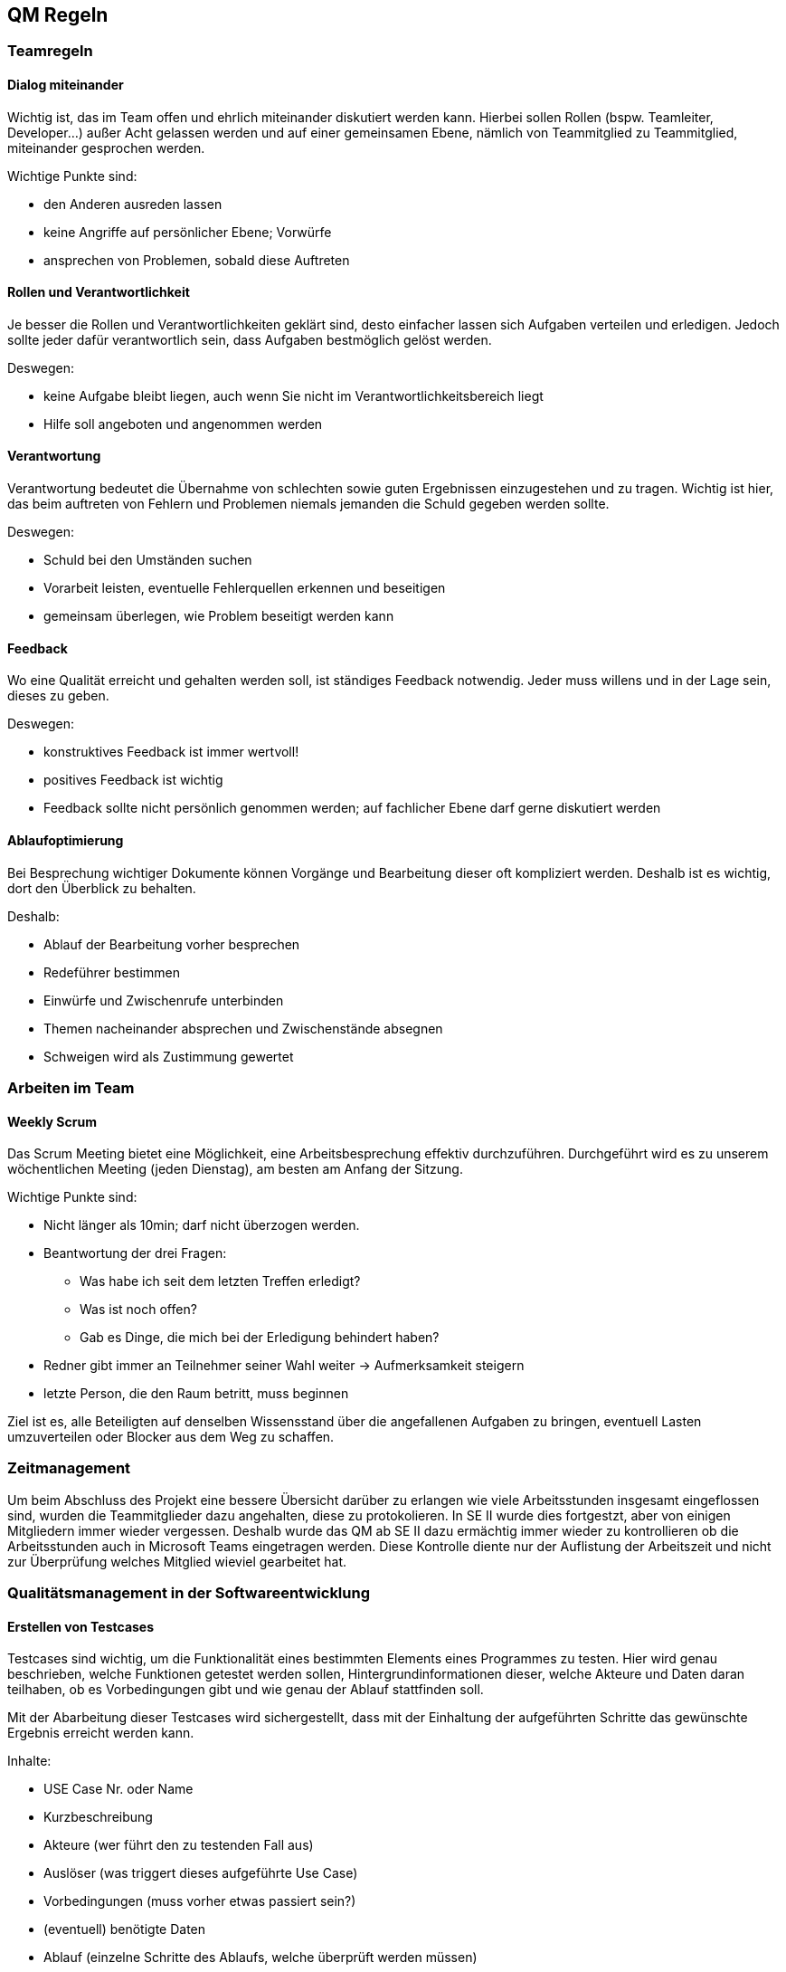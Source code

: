 == QM Regeln




=== Teamregeln

==== Dialog miteinander

Wichtig ist, das im Team offen und ehrlich miteinander diskutiert werden kann. Hierbei sollen Rollen (bspw. Teamleiter, Developer…) außer Acht gelassen werden und auf einer gemeinsamen Ebene, nämlich von Teammitglied zu Teammitglied, miteinander gesprochen werden. 

Wichtige Punkte sind: 

* den Anderen ausreden lassen 
* keine Angriffe auf persönlicher Ebene; Vorwürfe 
* ansprechen von Problemen, sobald diese Auftreten 

==== Rollen und Verantwortlichkeit
Je besser die Rollen und Verantwortlichkeiten geklärt sind, desto einfacher lassen sich Aufgaben verteilen und erledigen. Jedoch sollte jeder dafür verantwortlich sein, dass Aufgaben bestmöglich gelöst werden.  

Deswegen: 

* keine Aufgabe bleibt liegen, auch wenn Sie nicht im Verantwortlichkeitsbereich liegt 
* Hilfe soll angeboten und angenommen werden 

==== Verantwortung
Verantwortung bedeutet die Übernahme von schlechten sowie guten Ergebnissen einzugestehen und zu tragen. Wichtig ist hier, das beim auftreten von Fehlern und Problemen niemals jemanden die Schuld gegeben werden sollte. 

Deswegen: 

* Schuld bei den Umständen suchen 
* Vorarbeit leisten, eventuelle Fehlerquellen erkennen und beseitigen 
* gemeinsam überlegen, wie Problem beseitigt werden kann 


==== Feedback
Wo eine Qualität erreicht und gehalten werden soll, ist ständiges Feedback notwendig. Jeder muss willens und in der Lage sein, dieses zu geben. 

Deswegen: 

* konstruktives Feedback ist immer wertvoll!  
* positives Feedback ist wichtig 
* Feedback sollte nicht persönlich genommen werden; auf fachlicher Ebene darf gerne diskutiert werden 

==== Ablaufoptimierung
Bei Besprechung wichtiger Dokumente können Vorgänge und Bearbeitung dieser oft kompliziert werden. Deshalb ist es wichtig, dort den Überblick zu behalten. 

Deshalb: 

* Ablauf der Bearbeitung vorher besprechen 
* Redeführer bestimmen
* Einwürfe und Zwischenrufe unterbinden  
* Themen nacheinander absprechen und Zwischenstände absegnen 
* Schweigen wird als Zustimmung gewertet 

=== Arbeiten im Team

==== Weekly Scrum
Das Scrum Meeting bietet eine Möglichkeit, eine Arbeitsbesprechung effektiv durchzuführen. Durchgeführt wird es zu unserem wöchentlichen Meeting (jeden Dienstag), am besten am Anfang der Sitzung.  

Wichtige Punkte sind: 

* Nicht länger als 10min; darf nicht überzogen werden. 
* Beantwortung der drei Fragen: 
** Was habe ich seit dem letzten Treffen erledigt? 
** Was ist noch offen? 
** Gab es Dinge, die mich bei der Erledigung behindert haben? 
* Redner gibt immer an Teilnehmer seiner Wahl weiter → Aufmerksamkeit steigern 
* letzte Person, die den Raum betritt, muss beginnen

Ziel ist es, alle Beteiligten auf denselben Wissensstand über die angefallenen Aufgaben zu bringen, eventuell Lasten umzuverteilen oder Blocker aus dem Weg zu schaffen. 

=== Zeitmanagement

Um beim Abschluss des Projekt eine bessere Übersicht darüber zu erlangen wie viele Arbeitsstunden insgesamt eingeflossen sind, wurden die Teammitglieder dazu angehalten, diese zu protokolieren. In SE II wurde dies fortgestzt, aber von einigen Mitgliedern immer wieder vergessen. Deshalb wurde das QM ab SE II dazu ermächtig immer wieder zu kontrollieren ob die Arbeitsstunden auch in Microsoft Teams eingetragen werden. Diese Kontrolle diente nur der Auflistung der Arbeitszeit und nicht zur Überprüfung welches Mitglied wieviel gearbeitet hat. 

=== Qualitätsmanagement in der Softwareentwicklung 

==== Erstellen von Testcases 
Testcases sind wichtig, um die Funktionalität eines bestimmten Elements eines Programmes zu testen. Hier wird genau beschrieben, welche Funktionen getestet werden sollen, Hintergrundinformationen dieser, welche Akteure und Daten daran teilhaben, ob es Vorbedingungen gibt und wie genau der Ablauf stattfinden soll. 

Mit der Abarbeitung dieser Testcases wird sichergestellt, dass mit der Einhaltung der aufgeführten Schritte das gewünschte Ergebnis erreicht werden kann. 

Inhalte: 

* USE Case Nr. oder Name 
* Kurzbeschreibung 
* Akteure (wer führt den zu testenden Fall aus) 
* Auslöser (was triggert dieses aufgeführte Use Case) 
* Vorbedingungen (muss vorher etwas passiert sein?) 
* (eventuell) benötigte Daten 
* Ablauf (einzelne Schritte des Ablaufs, welche überprüft werden müssen) 

===== Black Box Testing
Beim Black Box Testing liegt das Augenmerk auf den Ein- und Ausgaben. Es ist kein Wissen zum Code oder dem Backend nötig, wichtig ist, das nach einer Eingabe die richtige Ausgabe zustande kommt. 

Vorteil: 

* Tester kann ein Nutzer sein 
* Tester braucht keine technischen Vorkenntnisse 
* Wichtiger Blick auf Software aus Testersicht 

Nachteile: 

* Gründe für falsche Ausgaben können nicht sofort erkannt werden 

===== Positivtests
Hierbei wird getestet, ob bei korrekter Eingabe richtiger Werte die Ergebnisse erzielt werden, welche erwartet werden. Hierbei wird das korrekte Verhalten der Software auf den Prüfstand gestellt. 

Wichtig: 

* Erstellung einer Testliste mit möglichen richtigen Werten 

===== Negativtests
Beim Negativtest wird überprüft, ob bei einer fehlerhaften Eingabe in das Programm dieses richtig reagiert, z.B. mit einer Fehlermeldung. Er werden absichtlich ungültige Werte eingegeben oder Masken nicht vollständig ausgefüllt, um eventuelle Fehler zu erzeugen. Auch Bedienfehler sollten hier beachtet werden. Hierbei können auch eventuelle Verbesserungen der Benutzerfreundlichkeit festgestellt werden. 

Wichtig: 

* Erstellung einer möglichst vielseitigen Liste an möglichen Fehleingaben in verschiedenen Variationen 

===== Testen durch User
Besonders wichtig bei unserer Webanwendungs-Erweiterung ist die einfache Bedienung durch den Endbenutzer. Deshalb soll spezielles Augenmerk auf den Test durch einen Benutzer gelegt  werden. Auf Feedback soll gehört werden und eventuelle Anpassungen danach sollten mit Priorität umgesetzt werden. 

==== Programmierkonvention 
Da mehrere Developer teilweise gleichzeitig oder getrennt an unsrem Projekt arbeiten, haben wir uns dafür entschieden, eine Programmierkonvention einzuführen. Diese soll die Übersichtlichkeit und Lesbarkeit von Code vereinfachen. Um aber mehr Nutzen als Zusatzarbeit zu generieren, gehen wir hier nicht zu sehr in die Tiefe ein und haben uns stark an Ruby on Rails orientiert.

===== Ruby on Rails

Alle Entwickler halten sich an die folgenden Programmierkonventionen. Diese wurden aus den Konventionen der Ruby-Community entnommen und gewählt, um eine gewisse Qualität des Codes zu gewährleisten. Dies hilft dabei den Code übersichtlich zu halten und trägt zur einfacheren Wartbarkeit und Weiterentwicklung der Anwendung bei.

* Code (Variablen, Klassennamen usw.) und Kommentare werden in Englisch geschrieben
* Jeder hält sich an den https://github.com/rubocop/ruby-style-guide[Ruby Styleguide], wenn es Berührungspunkte gibt
* Funktionen und Klassen werden mithilfe des Tools https://yardoc.org[Yard] dokumentiert
* Es wird versucht sich an die Standards und Konventionen von Rails zu halten

===== Kommentare
Bei der Programmierung oder Einbindung von Tools müssen Kommentare verfasst werden, die: 

* Erklären was passiert 
* Bei der Programmierung schon gepflegt werden  
* Kennzeichnen dass ein Codestück noch in der Entwicklung ist 
* Ein Kürzel enthalten wer der Autor ist 

==== GitHub Regeln
Beim Arbeiten in einem großen Team muss besonders bei der Bearbeitung von gemeinsamen Dokumenten darauf geachtet werden, das es gewisse Konventionen gibt, die Mehr- und Doppelarbeiten verhindern. Dies ist mindestens genauso wichtig wie die Verwendungen von gleichbleibenden Namens-Konstrukten, dem Umgang und Bearbeitung von neuen Aufgaben sowie die Migrierung der Ergebnisse zu den bereits validierten Dokumenten.  

Deshalb wurde von unserem Team ein https://github.com/Schmiddl99/experimenteverwaltung-i2/wiki/Github-Regeln[Guide]  zur Verwendung von GitHub erstellt, welcher bei der Benutzung im Projektrahmen unbedingt eingehalten werden soll.  

Des Weiteren gibt es ein Mini-Schulungsvideo des GitHub Workshops, zur Verwendung und Navigation in GitHub, welches im Microsoft Teams Kanal des Projektteams bereitgestellt wurde. 
